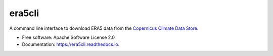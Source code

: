 era5cli
=======
.. image:: https://img.shields.io/badge/License-Apache%202.0-blue.svg
    :target: https://opensource.org/licenses/Apache-2.0
    :alt: License

.. image:: https://img.shields.io/badge/docs-latest-brightgreen.svg
   :target: http://era5cli.readthedocs.io/en/latest/?badge=latest
   :alt: Documentation Status

.. image:: https://travis-ci.com/eWaterCycle/era5cli.svg?branch=master
   :target: https://travis-ci.com/eWaterCycle/era5cli
   :alt: Travis Build

.. image:: https://codecov.io/gh/eWaterCycle/era5cli/branch/master/graph/badge.svg
   :target: https://codecov.io/gh/eWaterCycle/era5cli
   :alt: Test coverage

.. image:: https://badge.fury.io/py/era5cli.svg
    :target: https://badge.fury.io/py/era5cli

.. image:: https://zenodo.org/badge/DOI/10.5281/zenodo.3252665.svg
   :target: https://doi.org/10.5281/zenodo.3252665

A command line interface to download ERA5 data from the `Copernicus Climate Data Store <https://climate.copernicus.eu/>`_.


* Free software: Apache Software License 2.0
* Documentation: https://era5cli.readthedocs.io.

